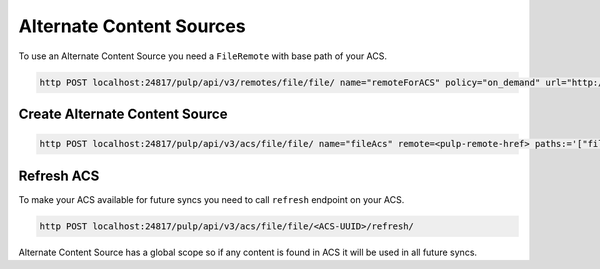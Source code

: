 Alternate Content Sources
=========================

To use an Alternate Content Source you need a ``FileRemote`` with base path of your
ACS.

.. code-block:: bash

    http POST localhost:24817/pulp/api/v3/remotes/file/file/ name="remoteForACS" policy="on_demand" url="http://fixtures.pulpproject.org/"

Create Alternate Content Source
-------------------------------

.. code-block:: bash

    http POST localhost:24817/pulp/api/v3/acs/file/file/ name="fileAcs" remote=<pulp-remote-href> paths:='["file/PULP_MANIFEST", "backup/MANIFEST"]'

Refresh ACS
-----------

To make your ACS available for future syncs you need to call ``refresh`` endpoint
on your ACS.

.. code-block:: bash

    http POST localhost:24817/pulp/api/v3/acs/file/file/<ACS-UUID>/refresh/

Alternate Content Source has a global scope so if any content is found in ACS it
will be used in all future syncs.
